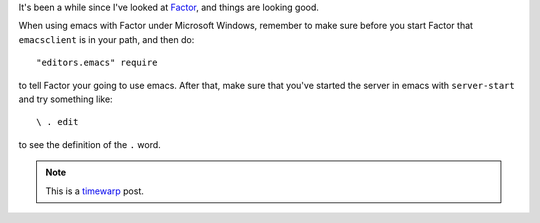 .. title: Factor 0.90
.. slug: factor-0.90
.. date: 2007-08-25 10:08:33 UTC-05:00
.. tags: factor,programming,timewarp
.. category: computer
.. link: 
.. description: 
.. type: text

It's been a while since I've looked at Factor_, and things are looking good. 

When using emacs with Factor under Microsoft Windows, remember to make
sure before you start Factor that ``emacsclient`` is in your path, and
then do::

    "editors.emacs" require

to tell Factor your going to use emacs.  After that, make sure that
you've started the server in emacs with ``server-start`` and try
something like::

    \ . edit

to see the definition of the ``.`` word.


.. Note:: This is a timewarp_ post.

.. _Factor: http://factorcode.org/
.. _timewarp: link://slug/new-blog-first-post
